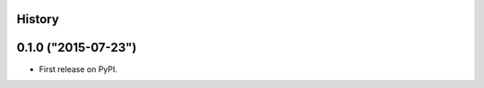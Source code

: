 .. :changelog:

History
-------

0.1.0 ("2015-07-23")
---------------------

* First release on PyPI.
